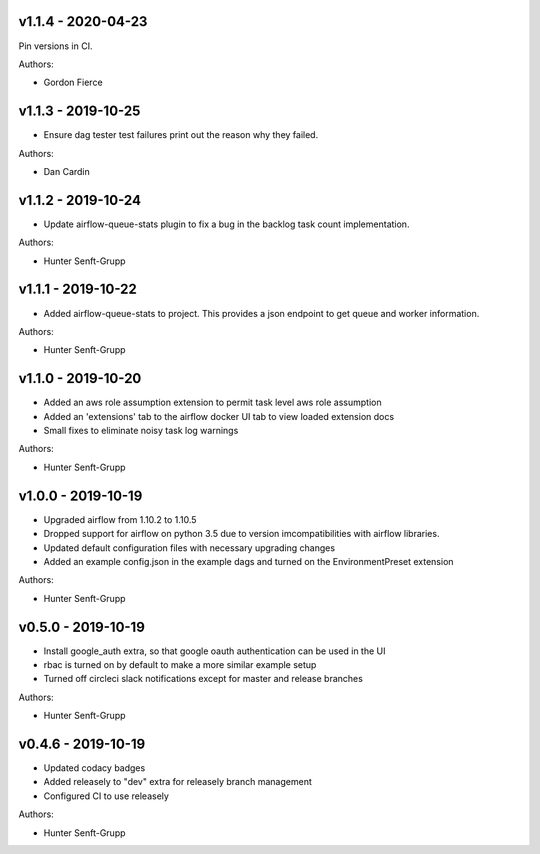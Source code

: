 .. _v1.1.4:

-------------------
v1.1.4 - 2020-04-23
-------------------

Pin versions in CI.

Authors:

* Gordon Fierce

.. _v1.1.3:

-------------------
v1.1.3 - 2019-10-25
-------------------

* Ensure dag tester test failures print out the reason why they failed.

Authors:

* Dan Cardin

.. _v1.1.2:

-------------------
v1.1.2 - 2019-10-24
-------------------

* Update airflow-queue-stats plugin to fix a bug in the backlog task count implementation.

Authors:

* Hunter Senft-Grupp

.. _v1.1.1:

-------------------
v1.1.1 - 2019-10-22
-------------------

* Added airflow-queue-stats to project. This provides a json endpoint to get queue and worker information.

Authors:

* Hunter Senft-Grupp

.. _v1.1.0:

-------------------
v1.1.0 - 2019-10-20
-------------------

* Added an aws role assumption extension to permit task level aws role assumption
* Added an 'extensions' tab to the airflow docker UI tab to view loaded extension docs
* Small fixes to eliminate noisy task log warnings

Authors:

* Hunter Senft-Grupp

.. _v1.0.0:

-------------------
v1.0.0 - 2019-10-19
-------------------

* Upgraded airflow from 1.10.2 to 1.10.5
* Dropped support for airflow on python 3.5 due to version imcompatibilities with airflow libraries.
* Updated default configuration files with necessary upgrading changes
* Added an example config.json in the example dags and turned on the EnvironmentPreset extension

Authors:

* Hunter Senft-Grupp

.. _v0.5.0:

-------------------
v0.5.0 - 2019-10-19
-------------------

* Install google_auth extra, so that google oauth authentication can be used in the UI
* rbac is turned on by default to make a more similar example setup
* Turned off circleci slack notifications except for master and release branches

Authors:

* Hunter Senft-Grupp

.. _v0.4.6:

-------------------
v0.4.6 - 2019-10-19
-------------------

* Updated codacy badges
* Added releasely to "dev" extra for releasely branch management
* Configured CI to use releasely

Authors:

* Hunter Senft-Grupp
